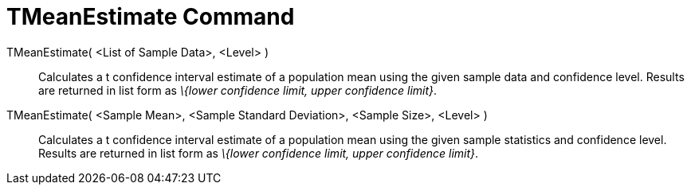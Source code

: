 = TMeanEstimate Command

TMeanEstimate( <List of Sample Data>, <Level> )::
  Calculates a t confidence interval estimate of a population mean using the given sample data and confidence level.
  Results are returned in list form as _\{lower confidence limit, upper confidence limit}_.

TMeanEstimate( <Sample Mean>, <Sample Standard Deviation>, <Sample Size>, <Level> )::
  Calculates a t confidence interval estimate of a population mean using the given sample statistics and confidence
  level. Results are returned in list form as _\{lower confidence limit, upper confidence limit}_.
